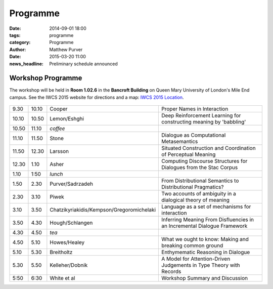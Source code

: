 =========
Programme
=========

:date: 2014-09-01 18:00
:tags: programme
:category: Programme
:author: Matthew Purver

:date: 2015-03-20 11:00
:news_headline: Preliminary schedule announced


Workshop Programme
==================

The workshop will be held in **Room 1.02.6** in the **Bancroft Building** on
Queen Mary University of London's Mile End campus. See the IWCS 2015 website for
directions and a map: `IWCS 2015 Location`__.

  __ http://iwcs2015.github.io/location.html

.. class:: schedule

===== ===== ========================================== ==================================================================
9.30  10.10 Cooper                                     Proper Names in Interaction
10.10 10.50 Lemon/Eshghi                               Deep Reinforcement Learning for constructing meaning by 'babbling'
----- ----- ------------------------------------------ ------------------------------------------------------------------
10.50 11.10 *coffee*
----- ----- ------------------------------------------ ------------------------------------------------------------------
11.10 11.50 Stone                                      Dialogue as Computational Metasemantics
11.50 12.30 Larsson                                    Situated Construction and Coordination of Perceptual Meaning
12.30 1.10  Asher                                      Computing Discourse Structures for Dialogues from the Stac Corpus
----- ----- ------------------------------------------ ------------------------------------------------------------------
1.10  1:50  *lunch*
----- ----- ------------------------------------------ ------------------------------------------------------------------
1.50  2.30  Purver/Sadrzadeh                           From Distributional Semantics to Distributional Pragmatics?
2.30  3.10  Piwek                                      Two accounts of ambiguity in a dialogical theory of meaning
3.10  3.50  Chatzikyriakidis/Kempson/Gregoromichelaki  Language as a set of mechanisms for interaction
3.50  4.30  Hough/Schlangen                            Inferring Meaning From Disfluencies in an Incremental Dialogue Framework
----- ----- ------------------------------------------ ------------------------------------------------------------------
4.30  4.50  *tea*
----- ----- ------------------------------------------ ------------------------------------------------------------------
4.50  5.10  Howes/Healey                               What we ought to know: Making and breaking common ground
5.10  5.30  Breitholtz                                 Enthymematic Reasoning in Dialogue
5.30  5.50  Kelleher/Dobnik                            A Model for Attention-Driven Judgements in Type Theory with Records
----- ----- ------------------------------------------ ------------------------------------------------------------------
5:50  6:30  White et al                                Workshop Summary and Discussion
===== ===== ========================================== ==================================================================

